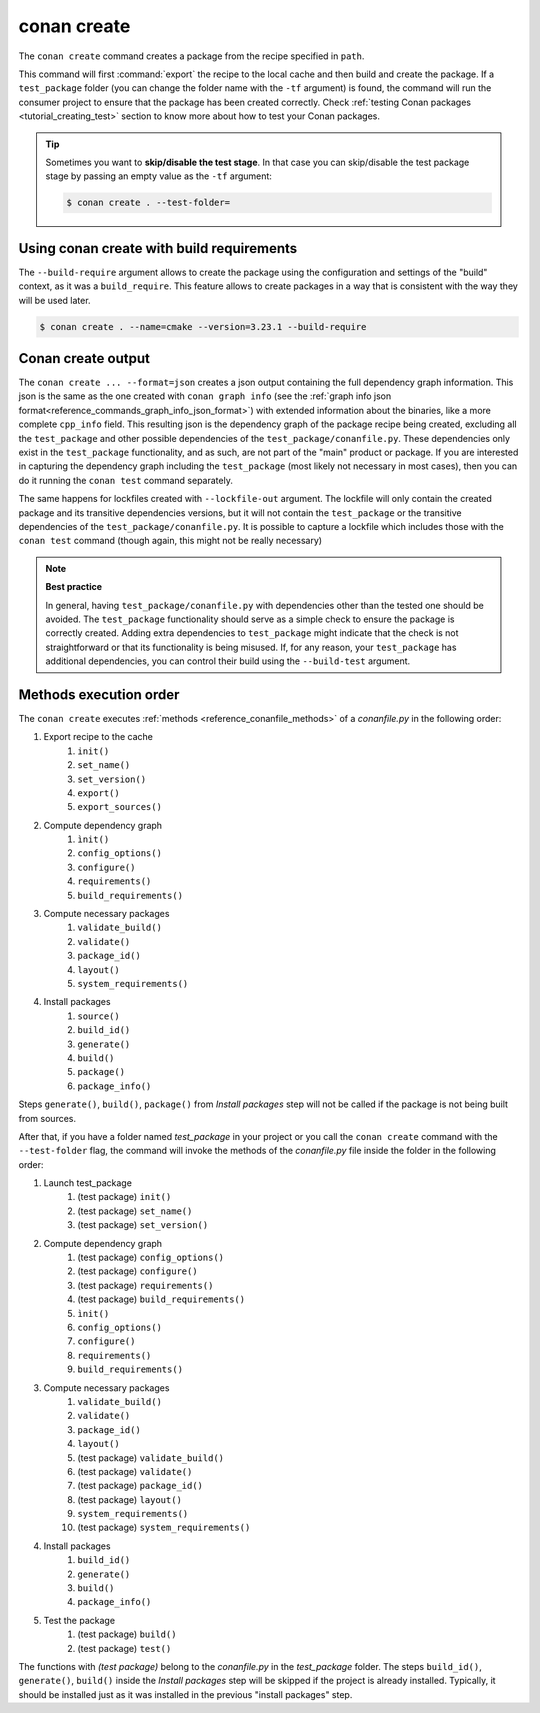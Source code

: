 .. _reference_commands_create:

conan create
============

.. autocommand::
    :command: conan create -h


The ``conan create`` command creates a package from the recipe specified in ``path``.

This command will first :command:`export` the recipe to the local cache and then build
and create the package. If a ``test_package`` folder (you can change the folder name with
the ``-tf`` argument) is found, the command will run the consumer project to ensure that
the package has been created correctly. Check :ref:`testing Conan packages
<tutorial_creating_test>` section to know more about how to test your Conan packages.

.. tip::

    Sometimes you want to **skip/disable the test stage**. In that case you can skip/disable
    the test package stage by passing an empty value as the ``-tf`` argument:

    .. code-block:: bash

        $ conan create . --test-folder=


Using conan create with build requirements
------------------------------------------

The ``--build-require`` argument allows to create the package using the configuration and
settings of the "build" context, as it was a ``build_require``. This feature allows to
create packages in a way that is consistent with the way they will be used later. 

.. code-block:: bash

    $ conan create . --name=cmake --version=3.23.1 --build-require  


Conan create output
-------------------

The ``conan create ... --format=json`` creates a json output containing the full dependency graph information.
This json is the same as the one created with ``conan graph info`` (see the :ref:`graph info json format<reference_commands_graph_info_json_format>`)
with extended information about the binaries, like a more complete ``cpp_info`` field.
This resulting json is the dependency graph of the package recipe being created, excluding all the ``test_package`` and other possible dependencies of the ``test_package/conanfile.py``. These dependencies only exist in the ``test_package`` functionality, and as such, are not part of the "main" product or package. If you are interested in capturing the dependency graph including the ``test_package`` (most likely not necessary in most cases), then you can do it running the ``conan test`` command separately.

The same happens for lockfiles created with ``--lockfile-out`` argument. The lockfile will only contain the created package and its transitive dependencies versions, but it will not contain the ``test_package`` or the transitive dependencies of the ``test_package/conanfile.py``. It is possible to capture a lockfile which includes those with the ``conan test`` command (though again, this might not be really necessary)

.. note::

  **Best practice**

  In general, having ``test_package/conanfile.py`` with dependencies other than the tested
  one should be avoided. The ``test_package`` functionality should serve as a simple check
  to ensure the package is correctly created. Adding extra dependencies to
  ``test_package`` might indicate that the check is not straightforward or that its
  functionality is being misused. If, for any reason, your ``test_package`` has additional
  dependencies, you can control their build using the ``--build-test`` argument.


Methods execution order
-----------------------

The ``conan create`` executes :ref:`methods <reference_conanfile_methods>` of a *conanfile.py* in the following order:

#. Export recipe to the cache
    #. ``init()``
    #. ``set_name()``
    #. ``set_version()``
    #. ``export()``
    #. ``export_sources()``
#. Compute dependency graph
    #. ``ìnit()``
    #. ``config_options()``
    #. ``configure()``
    #. ``requirements()``
    #. ``build_requirements()``
#. Compute necessary packages
    #. ``validate_build()``
    #. ``validate()``
    #. ``package_id()``
    #. ``layout()``
    #. ``system_requirements()``
#. Install packages
    #. ``source()``
    #. ``build_id()``
    #. ``generate()``
    #. ``build()``
    #. ``package()``
    #. ``package_info()``

Steps ``generate()``,  ``build()``, ``package()`` from *Install packages* step will not be called if the package
is not being built from sources.

After that, if you have a folder named *test_package* in your project or you call the ``conan create`` command with the
``--test-folder`` flag, the command will invoke the methods of the *conanfile.py* file inside the folder in the following order:

#. Launch test_package
    #. (test package) ``init()``
    #. (test package) ``set_name()``
    #. (test package) ``set_version()``
#. Compute dependency graph
    #. (test package) ``config_options()``
    #. (test package) ``configure()``
    #. (test package) ``requirements()``
    #. (test package) ``build_requirements()``
    #. ``ìnit()``
    #. ``config_options()``
    #. ``configure()``
    #. ``requirements()``
    #. ``build_requirements()``
#. Compute necessary packages
    #. ``validate_build()``
    #. ``validate()``
    #. ``package_id()``
    #. ``layout()``
    #. (test package) ``validate_build()``
    #. (test package) ``validate()``
    #. (test package) ``package_id()``
    #. (test package) ``layout()``
    #. ``system_requirements()``
    #. (test package) ``system_requirements()``
#. Install packages
    #. ``build_id()``
    #. ``generate()``
    #. ``build()``
    #. ``package_info()``
#. Test the package
    #. (test package) ``build()``
    #. (test package) ``test()``

The functions with *(test package)* belong to the *conanfile.py* in the *test_package* folder. The steps
``build_id()``, ``generate()``, ``build()`` inside the *Install packages* step will be skipped if the project is
already installed. Typically, it should be installed just as it was installed in the previous "install packages" step.


.. seealso::

    - Read more about creating packages in the :ref:`dedicated
      tutorial<tutorial_creating_packages>`
